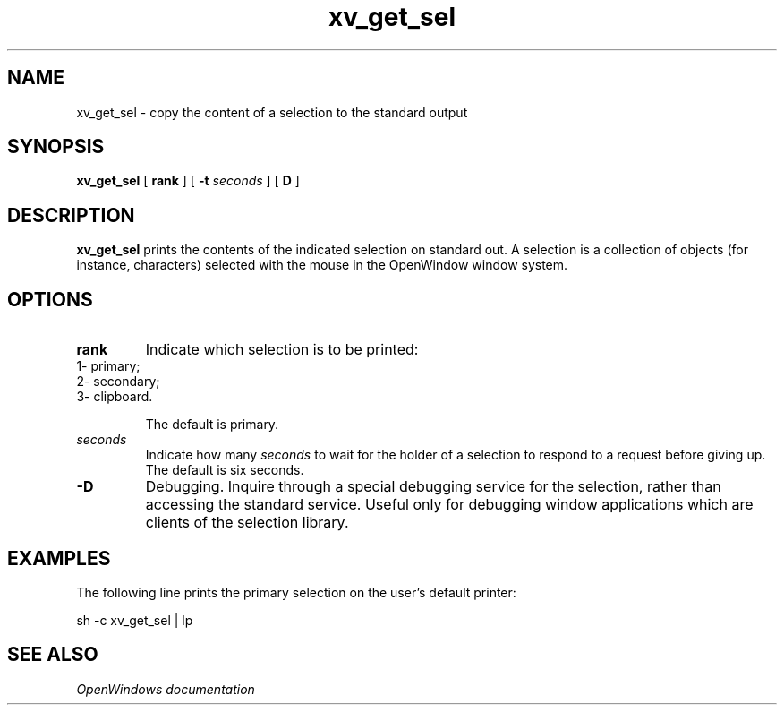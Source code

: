 .\" Copyright (c) 1994 - Sun Microsystems, Inc. 
.TH xv_get_sel 1 "17 March 1992"
.IX "xv_get_sel" "" "\f3xv_get_sel\f1(1) \(em copy selection to standard output" ""
.SH NAME
xv_get_sel \- copy the content of a selection to the standard output
.SH SYNOPSIS
.B xv_get_sel
[
.B rank 
]
[ \fB-t\fP \fIseconds\fP ] 
[ 
.B D 
]
.SH DESCRIPTION
.LP
.B xv_get_sel
prints the contents of the indicated selection on standard out.
A selection is a collection of objects (for instance, characters) selected
with the mouse in the OpenWindow window system.
.SH OPTIONS
.TP
.B rank
Indicate which selection is to be printed:
.TP
1-   primary;
.TP
2-   secondary;
.TP
3-   clipboard.
.sp
The default is primary.
.sp
.TP
.I seconds
Indicate how many \fIseconds\fP to wait for the holder of a selection to
respond to a request before giving up. The default is six seconds.
.TP
.B -D
Debugging. Inquire through a special debugging service for the selection,
rather than accessing the standard service. Useful only for debugging
window applications which are clients of the selection library.
.SH EXAMPLES
The following line prints the primary selection on the user's default printer:
.LP
	sh -c xv_get_sel | lp
.LP
.SH "SEE ALSO"
.I OpenWindows documentation 
